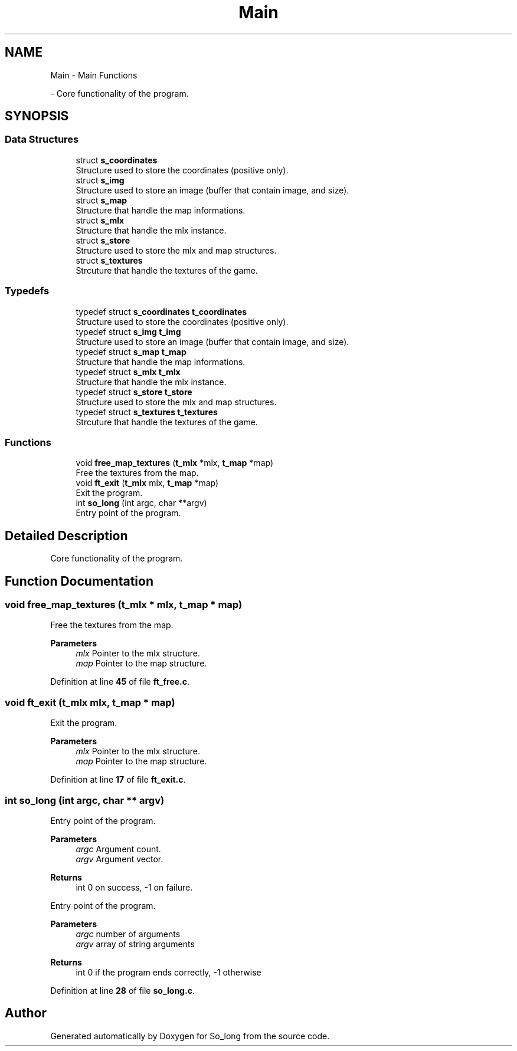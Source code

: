 .TH "Main" 3 "Sun Feb 16 2025 11:49:25" "So_long" \" -*- nroff -*-
.ad l
.nh
.SH NAME
Main \- Main Functions
.PP
 \- Core functionality of the program\&.  

.SH SYNOPSIS
.br
.PP
.SS "Data Structures"

.in +1c
.ti -1c
.RI "struct \fBs_coordinates\fP"
.br
.RI "Structure used to store the coordinates (positive only)\&. "
.ti -1c
.RI "struct \fBs_img\fP"
.br
.RI "Structure used to store an image (buffer that contain image, and size)\&. "
.ti -1c
.RI "struct \fBs_map\fP"
.br
.RI "Structure that handle the map informations\&. "
.ti -1c
.RI "struct \fBs_mlx\fP"
.br
.RI "Structure that handle the mlx instance\&. "
.ti -1c
.RI "struct \fBs_store\fP"
.br
.RI "Structure used to store the mlx and map structures\&. "
.ti -1c
.RI "struct \fBs_textures\fP"
.br
.RI "Strcuture that handle the textures of the game\&. "
.in -1c
.SS "Typedefs"

.in +1c
.ti -1c
.RI "typedef struct \fBs_coordinates\fP \fBt_coordinates\fP"
.br
.RI "Structure used to store the coordinates (positive only)\&. "
.ti -1c
.RI "typedef struct \fBs_img\fP \fBt_img\fP"
.br
.RI "Structure used to store an image (buffer that contain image, and size)\&. "
.ti -1c
.RI "typedef struct \fBs_map\fP \fBt_map\fP"
.br
.RI "Structure that handle the map informations\&. "
.ti -1c
.RI "typedef struct \fBs_mlx\fP \fBt_mlx\fP"
.br
.RI "Structure that handle the mlx instance\&. "
.ti -1c
.RI "typedef struct \fBs_store\fP \fBt_store\fP"
.br
.RI "Structure used to store the mlx and map structures\&. "
.ti -1c
.RI "typedef struct \fBs_textures\fP \fBt_textures\fP"
.br
.RI "Strcuture that handle the textures of the game\&. "
.in -1c
.SS "Functions"

.in +1c
.ti -1c
.RI "void \fBfree_map_textures\fP (\fBt_mlx\fP *mlx, \fBt_map\fP *map)"
.br
.RI "Free the textures from the map\&. "
.ti -1c
.RI "void \fBft_exit\fP (\fBt_mlx\fP mlx, \fBt_map\fP *map)"
.br
.RI "Exit the program\&. "
.ti -1c
.RI "int \fBso_long\fP (int argc, char **argv)"
.br
.RI "Entry point of the program\&. "
.in -1c
.SH "Detailed Description"
.PP 
Core functionality of the program\&. 


.SH "Function Documentation"
.PP 
.SS "void free_map_textures (\fBt_mlx\fP * mlx, \fBt_map\fP * map)"

.PP
Free the textures from the map\&. 
.PP
\fBParameters\fP
.RS 4
\fImlx\fP Pointer to the mlx structure\&. 
.br
\fImap\fP Pointer to the map structure\&. 
.RE
.PP

.PP
Definition at line \fB45\fP of file \fBft_free\&.c\fP\&.
.SS "void ft_exit (\fBt_mlx\fP mlx, \fBt_map\fP * map)"

.PP
Exit the program\&. 
.PP
\fBParameters\fP
.RS 4
\fImlx\fP Pointer to the mlx structure\&. 
.br
\fImap\fP Pointer to the map structure\&. 
.RE
.PP

.PP
Definition at line \fB17\fP of file \fBft_exit\&.c\fP\&.
.SS "int so_long (int argc, char ** argv)"

.PP
Entry point of the program\&. 
.PP
\fBParameters\fP
.RS 4
\fIargc\fP Argument count\&. 
.br
\fIargv\fP Argument vector\&. 
.RE
.PP
\fBReturns\fP
.RS 4
int 0 on success, -1 on failure\&.
.RE
.PP
Entry point of the program\&.

.PP
\fBParameters\fP
.RS 4
\fIargc\fP number of arguments 
.br
\fIargv\fP array of string arguments 
.RE
.PP
\fBReturns\fP
.RS 4
int 0 if the program ends correctly, -1 otherwise 
.RE
.PP

.PP
Definition at line \fB28\fP of file \fBso_long\&.c\fP\&.
.SH "Author"
.PP 
Generated automatically by Doxygen for So_long from the source code\&.

